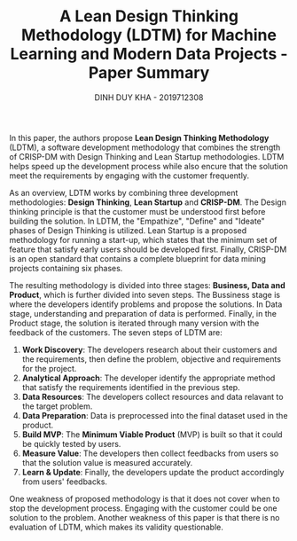 #+title: A Lean Design Thinking Methodology (LDTM) for Machine Learning and  Modern Data Projects - Paper Summary
#+AUTHOR: DINH DUY KHA - 2019712308
#+DATE:
#+LATEX_HEADER: \usepackage[margin=1in]{geometry}

In this paper, the authors propose *Lean Design Thinking Methodology* (LDTM), a software development methodology that combines the strength of CRISP-DM with Design Thinking and Lean Startup methodologies. LDTM helps speed up the development process while also encure that the solution meet the requirements by engaging with the customer frequently.

As an overview, LDTM works by combining three development methodologies: *Design Thinking*, *Lean Startup* and *CRISP-DM*.  The Design thinking principle is that the customer must be understood first before building the solution. In LDTM,  the "Empathize", "Define" and "Ideate" phases of Design Thinking is utilized. Lean Startup is a proposed methodology for running a start-up, which states that the minimum set of feature that satisfy early users should be developed first. Finally, CRISP-DM is an open standard that contains a complete blueprint for data mining projects containing six phases.

The resulting methodology is divided into three stages: *Business, Data and Product*, which is further divided into seven steps. The Bussiness stage is where the developers identify problems and propose the solutions. In Data stage, understanding and preparation of data is performed. Finally, in the Product stage, the solution is iterated through many version with the feedback of the customers.
The seven steps of LDTM are:
1. *Work Discovery*: The developers research about their customers and the requirements, then define the problem, objective and requirements for the project.
2. *Analytical Approach*: The developer identify the appropriate method that satisfy the requirements identified in the previous step.
3. *Data Resources*: The developers collect resources and data relavant to the target problem.
4. *Data Preparation*: Data is preprocessed into the final dataset used in the product.
5. *Build MVP*: The *Minimum Viable Product* (MVP) is built so that it could be quickly tested by users.
6. *Measure Value*: The developers then collect feedbacks from users so that the solution value is measured accurately.
7. *Learn & Update*: Finally, the developers update the product accordingly from users' feedbacks.



One weakness of proposed methodology is that it does not cover when to stop the development process. Engaging with the customer could be one solution to the problem. Another weakness of this paper is that there is no evaluation of LDTM, which makes its validity questionable.
